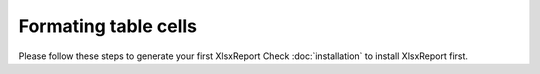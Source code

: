 Formating table cells
=====================

Please follow these steps to generate your first XlsxReport
Check :doc:`installation` to install XlsxReport first.